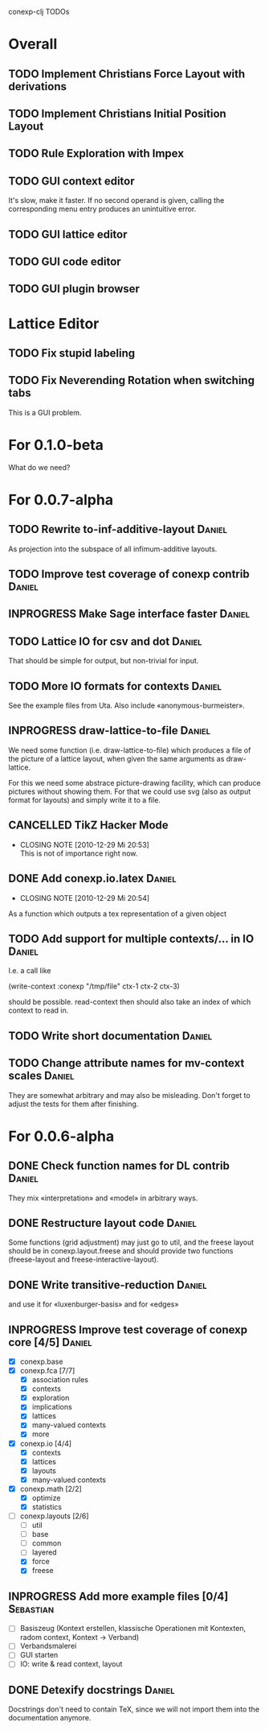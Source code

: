 # -*- mode: org -*-
#+startup: overview
#+startup: hidestars
#+TODO: TODO INPROGRESS | DONE CANCELLED

conexp-clj TODOs

* Overall
** TODO Implement Christians Force Layout with derivations
** TODO Implement Christians Initial Position Layout
** TODO Rule Exploration with Impex
** TODO GUI context editor
   It's slow, make it faster. If no second operand is given, calling
   the corresponding menu entry produces an unintuitive error.
** TODO GUI lattice editor
** TODO GUI code editor
** TODO GUI plugin browser
* Lattice Editor
** TODO Fix stupid labeling
** TODO Fix Neverending Rotation when switching tabs
   This is a GUI problem.
* For 0.1.0-beta
  What do we need?
* For 0.0.7-alpha
** TODO Rewrite to-inf-additive-layout                               :Daniel:
   As projection into the subspace of all infimum-additive layouts.
** TODO Improve test coverage of conexp contrib                      :Daniel:
** INPROGRESS Make Sage interface faster                             :Daniel:
** TODO Lattice IO for csv and dot                                   :Daniel:
   That should be simple for output, but non-trivial for input.
** TODO More IO formats for contexts                                 :Daniel:
   See the example files from Uta. Also include «anonymous-burmeister».
** INPROGRESS draw-lattice-to-file                                   :Daniel:
   We need some function (i.e. draw-lattice-to-file) which produces a
   file of the picture of a lattice layout, when given the same
   arguments as draw-lattice.

   For this we need some abstrace picture-drawing facility, which can
   produce pictures without showing them. For that we could use svg
   (also as output format for layouts) and simply write it to a file.
** CANCELLED TikZ Hacker Mode
   CLOSED: [2010-12-29 Mi 20:53]
   - CLOSING NOTE [2010-12-29 Mi 20:53] \\
     This is not of importance right now.
** DONE Add conexp.io.latex                                          :Daniel:
   CLOSED: [2010-12-29 Mi 20:54]
   - CLOSING NOTE [2010-12-29 Mi 20:54]
   As a function which outputs a tex representation of a given object
** TODO Add support for multiple contexts/... in IO                  :Daniel:
   I.e. a call like

     (write-context :conexp "/tmp/file" ctx-1 ctx-2 ctx-3)

   should be possible. read-context then should also take an index of
   which context to read in.
** TODO Write short documentation                                    :Daniel:
** TODO Change attribute names for mv-context scales                 :Daniel:
   They are somewhat arbitrary and may also be misleading. Don't
   forget to adjust the tests for them after finishing.
* For 0.0.6-alpha
** DONE Check function names for DL contrib                          :Daniel:
   They mix «interpretation» and «model» in arbitrary ways.
** DONE Restructure layout code                                      :Daniel:
   Some functions (grid adjustment) may just go to util, and the
   freese layout should be in conexp.layout.freese and should provide
   two functions (freese-layout and freese-interactive-layout).
** DONE Write transitive-reduction                                   :Daniel:
   and use it for «luxenburger-basis» and for «edges»
** INPROGRESS Improve test coverage of conexp core [4/5]             :Daniel:
   - [X] conexp.base
   - [X] conexp.fca [7/7]
     - [X] association rules
     - [X] contexts
     - [X] exploration
     - [X] implications
     - [X] lattices
     - [X] many-valued contexts
     - [X] more
   - [X] conexp.io [4/4]
     - [X] contexts
     - [X] lattices
     - [X] layouts
     - [X] many-valued contexts
   - [X] conexp.math [2/2]
     - [X] optimize
     - [X] statistics
   - [-] conexp.layouts [2/6]
     - [ ] util
     - [ ] base
     - [ ] common
     - [ ] layered
     - [X] force
     - [X] freese
** INPROGRESS Add more example files [0/4]                        :Sebastian:
   - [ ] Basiszeug (Kontext erstellen, klassische Operationen mit
         Kontexten, radom context, Kontext -> Verband)
   - [ ] Verbandsmalerei
   - [ ] GUI starten
   - [ ] IO: write & read context, layout
** DONE Detexify docstrings                                          :Daniel:
   Docstrings don't need to contain TeX, since we will not import them
   into the documentation anymore.
